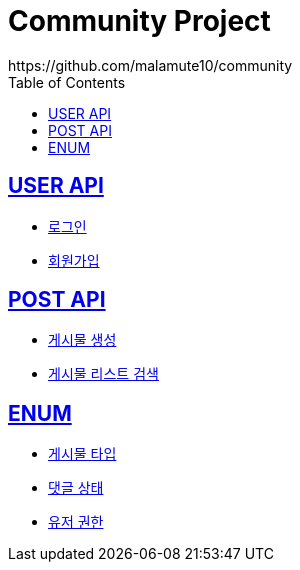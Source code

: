 = Community Project
https://github.com/malamute10/community
:doctype: book
:icons: font
:source-highlighter: highlightjs // 문서에 표기되는 코드들의 하이라이팅을 highlightjs를 사용
:toc: left // toc (Table Of Contents)를 문서의 좌측에 두기
:toclevels: 2
:sectlinks:

[[USER_API]]
== USER API
* link:/docs/user/signinUser.html[로그인]
* link:/docs/user/signupUser.html[회원가입]

[[POST_API]]
== POST API
* link:/docs/post/createPost.html[게시물 생성]
* link:/docs/post/searchPost.html[게시물 리스트 검색]

[[ENUM]]
== ENUM
* link:/docs/enum/PostType.html[게시물 타입]
* link:/docs/enum/CommentStatus.html[댓글 상태]
* link:/docs/enum/UserRole.html[유저 권한]